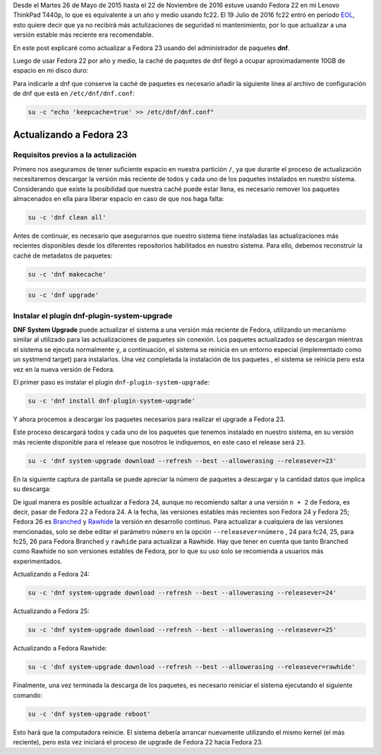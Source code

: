 .. title: Actualizando de Fedora 22 a Fedora 23
.. slug: actualizando-de-fedora-22-a-fedora-23
.. date: 2016-12-30 18:10:00 UTC-06:00
.. tags: dnf, eol, fc22, fc23, fedora, system-upgrade
.. category: floss
.. link:
.. description: Actualizar Fedora a la versión estable más reciente vía dnf.
.. type: text

Desde el Martes 26 de Mayo de 2015 hasta el 22 de Noviembre de 2016 estuve
usando Fedora 22 en mi Lenovo ThinkPad T440p, lo que es equivalente a un año y
medio usando fc22. El 19 Julio de 2016 fc22 entró en periodo `EOL
<https://fedoraproject.org/wiki/End_of_life>`_, esto quiere decir que ya no
recibirá más actulizaciones de seguridad ni mantenimiento, por lo que
actualizar a una versión estable más reciente era recomendable.

En este post explicaré como actualizar a Fedora 23 usando del administrador de
paquetes **dnf**.

.. TEASER_END

Luego de usar Fedora 22 por año y medio, la caché de paquetes de dnf llegó a
ocupar aproximadamente 10GB de espacio en mi disco duro:

.. image:: /images/screenshot_from_2016-11-22_16-05-06.png
   :align: center

Para indicarle a dnf que conserve la caché de paquetes es necesario añadir la
siguiente línea al archivo de configuración de dnf que está en
``/etc/dnf/dnf.conf``:

.. code-block:: console

    su -c "echo 'keepcache=true' >> /etc/dnf/dnf.conf"

Actualizando a Fedora 23
========================

Requisitos previos a la actulización
------------------------------------

Primero nos aseguramos de tener suficiente espacio en nuestra partición ``/``,
ya que durante el proceso de actualización necesitaremos descargar la versión
más reciente de todos y cada uno de los paquetes instalados en nuestro sistema.
Considerando que existe la posibilidad que nuestra caché puede estar llena, es
necesario remover los paquetes almacenados en ella para liberar espacio en caso
de que nos haga falta:

.. code-block:: console

    su -c 'dnf clean all'

Antes de continuar, es necesario que asegurarnos que nuestro sistema tiene
instaladas las actualizaciones más recientes disponibles desde los diferentes
repositorios habilitados en nuestro sistema. Para ello, debemos reconstruir la
caché de metadatos de paquetes:

.. code-block:: console

   su -c 'dnf makecache'

.. image:: /images/screenshot_from_2016-11-22_17-23-27.png
   :align: center

.. code-block:: console

   su -c 'dnf upgrade'

Instalar el plugin dnf-plugin-system-upgrade
--------------------------------------------

**DNF System Upgrade** puede actualizar el sistema a una versión más reciente
de Fedora, utilizando un mecanismo similar al utilizado para las
actualizaciones de paquetes sin conexión. Los paquetes actualizados se
descargan mientras el sistema se ejecuta normalmente y, a continuación, el
sistema se reinicia en un entorno especial (implementado como un systmend
target) para instalarlos. Una vez completada la instalación de los paquetes ,
el sistema se reinicia pero esta vez en la nueva versión de Fedora.

El primer paso es instalar el plugin ``dnf-plugin-system-upgrade``:

.. code-block:: console

   su -c 'dnf install dnf-plugin-system-upgrade'

Y ahora procemos a descargar los paquetes necesarios para realizar el upgrade a
Fedora 23.

Este proceso descargará todos y cada uno de los paquetes que tenemos instalado
en nuestro sistema, en su versión más reciente disponible para el release que
nosotros le indiquemos, en este caso el release será ``23``.

.. code-block:: console

   su -c 'dnf system-upgrade download --refresh --best --allowerasing --releasever=23'

En la siguiente captura de pantalla se puede apreciar la número de paquetes a
descargar y la cantidad datos que implica su descarga:

.. image:: /images/screenshot_from_2016-11-22_17-34-42.png
   :align: center

De igual manera es posible actualizar a Fedora 24, aunque no recomiendo saltar
a una versión ``n + 2`` de Fedora, es decir, pasar de Fedora 22 a Fedora 24. A
la fecha, las versiones estables más recientes son Fedora 24 y Fedora 25;
Fedora 26 es `Branched <https://fedoraproject.org/wiki/Releases/Branched>`_ y
`Rawhide <https://fedoraproject.org/wiki/Releases/Rawhide>`_ la versión en
desarrollo continuo. Para actualizar a cualquiera de las versiones mencionadas,
solo se debe editar el parámetro ``número`` en la opción
``--releasever=número`` , 24 para fc24, 25, para fc25, 26 para Fedora Branched
y ``rawhide`` para actualizar a Rawhide. Hay que tener en cuenta que tanto
Branched como Rawhide no son versiones estables de Fedora, por lo que su uso
solo se recomienda a usuarios más experimentados.

Actualizando a Fedora 24:

.. code-block:: console

   su -c 'dnf system-upgrade download --refresh --best --allowerasing --releasever=24'

Actualizando a Fedora 25:

.. code-block:: console

   su -c 'dnf system-upgrade download --refresh --best --allowerasing --releasever=25'

Actualizando a Fedora Rawhide:

.. code-block:: console

   su -c 'dnf system-upgrade download --refresh --best --allowerasing --releasever=rawhide'

Finalmente, una vez terminada la descarga de los paquetes, es necesario
reiniciar el sistema ejecutando el siguiente comando:

.. code-block:: console

   su -c 'dnf system-upgrade reboot'

Esto hará que la computadora reinicie. El sistema debería arrancar nuevamente
utilizando el mismo kernel (el más reciente), pero esta vez iniciará el proceso
de upgrade de Fedora 22 hacia Fedora 23.
